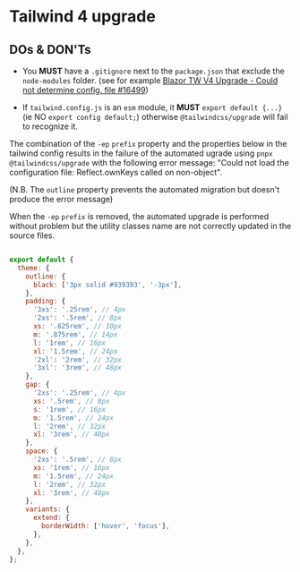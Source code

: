 * Tailwind 4 upgrade
:PROPERTIES:
:CREATED: [2025-03-31 Mon 16:20]
:END:

** DOs & DON'Ts

- You *MUST* have a =.gitignore= next to the =package.json= that exclude the =node-modules= folder. (see for example [[https://github.com/tailwindlabs/tailwindcss/discussions/16499][Blazor TW V4 Upgrade - Could not determine config. file #16499]])

- If =tailwind.config.js= is an =esm= module, it *MUST* ~export default {...}~ (ie NO ~export config default;~) otherwise =@tailwindcss/upgrade= will fail to recognize it.

The combination of the ~-ep~ =prefix= property and the properties below in the tailwind config results in the failure of the automated ugrade using ~pnpx @tailwindcss/upgrade~ with the following error message: "Could not load the configuration file: Reflect.ownKeys called on non-object".

(N.B. The =outline= property prevents the automated migration but doesn't produce the error message)

When the ~-ep~ =prefix= is removed, the automated upgrade is performed without problem but the utility classes name are not correctly updated in the source files.

#+begin_src javascript

export default {
  theme: {
    outline: {
      black: ['3px solid #939393', '-3px'],
    },
    padding: {
      '3xs': '.25rem', // 4px
      '2xs': '.5rem', // 8px
      xs: '.625rem', // 10px
      m: '.875rem', // 14px
      l: '1rem', // 16px
      xl: '1.5rem', // 24px
      '2xl': '2rem', // 32px
      '3xl': '3rem', // 48px
    },
    gap: {
      '2xs': '.25rem', // 4px
      xs: '.5rem', // 8px
      s: '1rem', // 16px
      m: '1.5rem', // 24px
      l: '2rem', // 32px
      xl: '3rem', // 48px
    },
    space: {
      '2xs': '.5rem', // 8px
      xs: '1rem', // 16px
      m: '1.5rem', // 24px
      l: '2rem', // 32px
      xl: '3rem', // 48px
    },
    variants: {
      extend: {
        borderWidth: ['hover', 'focus'],
      },
    },
  },
};

#+end_src
